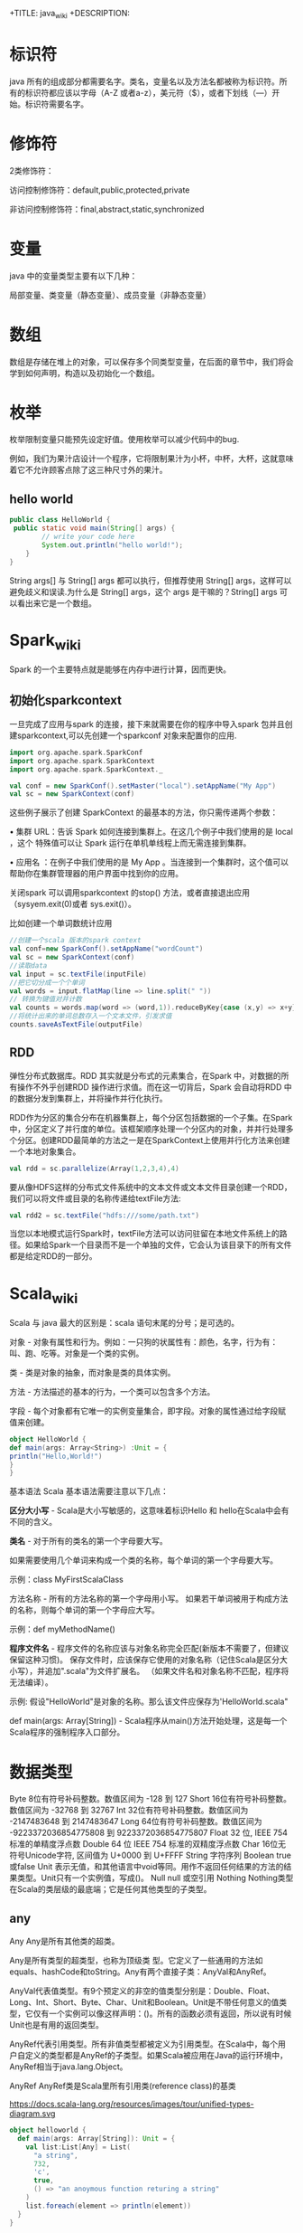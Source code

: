 # -*- org-confirm-babel-evaluate: nil; -*-
#+PROPERTY: header-args :eval never-export
+TITLE: java_wiki
+DESCRIPTION:
#+KEYWORDS:
#+STARTUP:  content

* 标识符
java 所有的组成部分都需要名字。类名，变量名以及方法名都被称为标识符。所有的标识符都应该以字母（A-Z 或者a-z），美元符（$），或者下划线（—）开始。标识符需要名字。

* 修饰符

2类修饰符：

访问控制修饰符：default,public,protected,private

非访问控制修饰符：final,abstract,static,synchronized

* 变量
java 中的变量类型主要有以下几种：

局部变量、类变量（静态变量）、成员变量（非静态变量）

* 数组

数组是存储在堆上的对象，可以保存多个同类型变量，在后面的章节中，我们将会学到如何声明，构造以及初始化一个数组。

* 枚举

枚举限制变量只能预先设定好值。使用枚举可以减少代码中的bug.

例如，我们为果汁店设计一个程序，它将限制果汁为小杯，中杯，大杯，这就意味着它不允许顾客点除了这三种尺寸外的果汁。






** hello world

#+begin_src java
public class HelloWorld {
 public static void main(String[] args) {
        // write your code here
        System.out.println("hello world!");
    }
}
   #+end_src
String args[] 与 String[] args 都可以执行，但推荐使用 String[] args，这样可以避免歧义和误读.为什么是 String[] args，这个 args 是干嘛的？String[] args 可以看出来它是一个数组。

* Spark_wiki
Spark 的一个主要特点就是能够在内存中进行计算，因而更快。

** 初始化sparkcontext
一旦完成了应用与spark 的连接，接下来就需要在你的程序中导入spark 包并且创建sparkcontext,可以先创建一个sparkconf 对象来配置你的应用.

#+begin_src scala
import org.apache.spark.SparkConf
import org.apache.spark.SparkContext
import org.apache.spark.SparkContext._

val conf = new SparkConf().setMaster("local").setAppName("My App")
val sc = new SparkContext(conf)
#+end_src

这些例子展示了创建 SparkContext 的最基本的方法，你只需传递两个参数：

• 集群 URL：告诉 Spark 如何连接到集群上。在这几个例子中我们使用的是 local ，这个 特殊值可以让 Spark 运行在单机单线程上而无需连接到集群。

• 应用名 ：在例子中我们使用的是 My App 。当连接到一个集群时，这个值可以帮助你在集群管理器的用户界面中找到你的应用。

关闭spark 可以调用sparkcontext 的stop() 方法，或者直接退出应用（sysyem.exit(0)或者 sys.exit()）。

比如创建一个单词数统计应用

#+begin_src scala
//创建一个scala 版本的spark context
val conf=new SparkConf().setAppName("wordCount")
val sc = new SparkContext(conf)
//读取data
val input = sc.textFile(inputFile)
//把它切分成一个个单词
val words = input.flatMap(line => line.split(" "))
// 转换为键值对并计数
val counts = words.map(word => (word,1)).reduceByKey{case (x,y) => x+y}
//将统计出来的单词总数存入一个文本文件，引发求值
counts.saveAsTextFile(outputFile)
#+end_src

** RDD
弹性分布式数据库。RDD 其实就是分布式的元素集合，在Spark 中，对数据的所有操作不外乎创建RDD\转换已有RDD以及调用RDD 操作进行求值。而在这一切背后，Spark 会自动将RDD 中的数据分发到集群上，并将操作并行化执行。

RDD作为分区的集合分布在机器集群上，每个分区包括数据的一个子集。在Spark中，分区定义了并行度的单位。该框架顺序处理一个分区内的对象，并并行处理多个分区。创建RDD最简单的方法之一是在SparkContext上使用并行化方法来创建一个本地对象集合。

#+begin_src scala
val rdd = sc.parallelize(Array(1,2,3,4),4)
#+end_src

要从像HDFS这样的分布式文件系统中的文本文件或文本文件目录创建一个RDD，我们可以将文件或目录的名称传递给textFile方法:

#+begin_src scala
val rdd2 = sc.textFile("hdfs:///some/path.txt")
#+end_src

当您以本地模式运行Spark时，textFile方法可以访问驻留在本地文件系统上的路径。如果给Spark一个目录而不是一个单独的文件，它会认为该目录下的所有文件都是给定RDD的一部分。

* Scala_wiki
Scala 与 java 最大的区别是：scala 语句末尾的分号；是可选的。

对象 - 对象有属性和行为。例如：一只狗的状属性有：颜色，名字，行为有：叫、跑、吃等。对象是一个类的实例。

类 - 类是对象的抽象，而对象是类的具体实例。

方法 - 方法描述的基本的行为，一个类可以包含多个方法。

字段 - 每个对象都有它唯一的实例变量集合，即字段。对象的属性通过给字段赋值来创建。

#+begin_src scala
object HelloWorld {
def main(args: Array<String>) :Unit = {
println("Hello,World!")
}
}
#+end_src

基本语法
Scala 基本语法需要注意以下几点：

*区分大小写* -  Scala是大小写敏感的，这意味着标识Hello 和 hello在Scala中会有不同的含义。

*类名* - 对于所有的类名的第一个字母要大写。

如果需要使用几个单词来构成一个类的名称，每个单词的第一个字母要大写。

示例：class MyFirstScalaClass

方法名称 - 所有的方法名称的第一个字母用小写。
如果若干单词被用于构成方法的名称，则每个单词的第一个字母应大写。

示例：def myMethodName()

*程序文件名* - 程序文件的名称应该与对象名称完全匹配(新版本不需要了，但建议保留这种习惯)。
保存文件时，应该保存它使用的对象名称（记住Scala是区分大小写），并追加".scala"为文件扩展名。 （如果文件名和对象名称不匹配，程序将无法编译）。

示例: 假设"HelloWorld"是对象的名称。那么该文件应保存为'HelloWorld.scala"

def main(args: Array[String]) - Scala程序从main()方法开始处理，这是每一个Scala程序的强制程序入口部分。

* 数据类型
Byte	8位有符号补码整数。数值区间为 -128 到 127
Short	16位有符号补码整数。数值区间为 -32768 到 32767
Int	32位有符号补码整数。数值区间为 -2147483648 到 2147483647
Long	64位有符号补码整数。数值区间为 -9223372036854775808 到 9223372036854775807
Float	32 位, IEEE 754 标准的单精度浮点数
Double	64 位 IEEE 754 标准的双精度浮点数
Char	16位无符号Unicode字符, 区间值为 U+0000 到 U+FFFF
String	字符序列
Boolean	true或false
Unit	表示无值，和其他语言中void等同。用作不返回任何结果的方法的结果类型。Unit只有一个实例值，写成()。
Null	null 或空引用
Nothing	Nothing类型在Scala的类层级的最底端；它是任何其他类型的子类型。

** any
Any	Any是所有其他类的超类。

Any是所有类型的超类型，也称为顶级类 型。它定义了一些通用的方法如equals、hashCode和toString。Any有两个直接子类：AnyVal和AnyRef。

AnyVal代表值类型。有9个预定义的非空的值类型分别是：Double、Float、Long、Int、Short、Byte、Char、Unit和Boolean。Unit是不带任何意义的值类型，它仅有一个实例可以像这样声明：()。所有的函数必须有返回，所以说有时候Unit也是有用的返回类型。

AnyRef代表引用类型。所有非值类型都被定义为引用类型。在Scala中，每个用户自定义的类型都是AnyRef的子类型。如果Scala被应用在Java的运行环境中，AnyRef相当于java.lang.Object。

AnyRef	AnyRef类是Scala里所有引用类(reference class)的基类

https://docs.scala-lang.org/resources/images/tour/unified-types-diagram.svg

#+begin_src scala
object helloworld {
  def main(args: Array[String]): Unit = {
    val list:List[Any] = List(
      "a string",
      732,
      'c',
      true,
      () => "an anoymous function returing a string"
    )
    list.foreach(element => println(element))
  }
}
#+end_src

这里定义了一个类型List<Any>的变量list。这个列表里由多种类型进行初始化，但是它们都是scala.Any的实例，所以可以把它们加入到列表中。

#+begin_src scala
object helloworld {
  def main(args: Array[String]): Unit = {
    val alice = new Person("Alice",25)
    val bob = new Person("Bob",32)
    val charlie = new Person("Charlie",32)
 for (person <- List(alice, bob, charlie)){
   person match {
     case Person("Alice", 25) => println("Hi Alice")
     case Person("Bob",32) => println("Hi Bob!")
     case Person(name, age) =>
       println("Age: " + age + "year,name:" + name + "?")
   }
 }
  }
  case class Person(name: String, age: Int)
}
#+end_src

** list

#+begin_src scala
val list = List("apple","banana",1,2)
val list2 = "apple" :: "banana" :: 1 :: 2 :: Nil
#+end_src

*** count
计算长度为1 的string 元素的个数。
#+begin_src scala
onetwothree.count(s => s.length == 1)
#+end_src

*** drop
返回去掉前2个元素的列表
#+begin_src scala
onetwothree.drop(2)
#+end_src

*** dropRight
返回去掉后2个元素的列表
#+begin_src scala
onetwothree.dropRight(2)
#+end_src

*** exist
判断是否有值为“1”。
#+begin_src scala
onetwothree.exists(s => s == "1")
#+end_src

*** filter
返回长度为1 的组成新的列表
#+begin_src scala
onetwothree.filter(s => s.length == 1)
#+end_src

*** forall
判断是否列表里所有元素都以“1” 结尾。
#+begin_src scala
onetwothree.forall(s => s.endsWith("1"))
#+end_src

*** foreach
对列表每个字符串都执行print 语句。
#+begin_src scala
onetwothree.foreach(s => print(s))
#+end_src

*** head
返回列表第一个元素
#+begin_src scala
onetwothree.head
#+end_src

*** init
返回列表除最后一个元素外的其他元素列表
#+begin_src scala
onetwothree.init
#+end_src

*** isEmpty
判断列表是否为空
#+begin_src scala
onetwothree.isEmpty
#+end_src

*** last
返回列表列表最后一个元素
#+begin_src scala
onetwothree.last
#+end_src

*** length
返回列表的元素数量
#+begin_src scala
onetwothree.length
#+end_src

*** map
每个string 元素都加一个“y”

#+begin_src scala
onetwothree.map(s=>s+"y")
#+end_src

*** mkString
列表元素组成的字符串。
#+begin_src scala
onetwothree.mkString(", ")
#+end_src

*** toString
其他数据格式转变成 string.

#+begin_src scala
def getSquareString(input: Double): String = {
  val square = input * input
  square.toString
}
println(getSquareString(2.5)) // 6.25
#+end_src

*** remove

#+begin_src scala

#+end_src

*** reverse

#+begin_src scala
onetwothree.reverse
#+end_src

*** sort

*** tail
返回列表中除第一个元素之外的列表。
#+begin_src scala
onetwothree.tail
#+end_src

** tuple
#+begin_src scala
val pair = (99, "asd")
pair._1
pair._2

var jetset = Set("boe", "add")
jetset += "lear"
#+end_src

*** contains
#+begin_src scala
var jetset = Set("boe", "add")
jetset += "lear"
jetset.contains("add")
#+end_src

和python 类似，set 也是不可更改的对象，如果需要更改，那么需要加入引用

#+begin_src scala
import scala.collection.mutable.Set
val movieSet = Set("Hitch","Poltergeist")
movieSet += "Shrek"
#+end_src

** 代码块
blocks

Scala可以通过将表达式用{ }括起来，从而组合表达式。我们称其为代码块。注意，代码块中 最后一个表达式的结果 才是整个块的结果：

#+begin_src scala
println({
  val x = 1 + 1
  x + 1
}) // 3
#+end_src

* val,var
使用var 可以重新定义保存变量，而val 不可以。
scala 可以自动根据变量的值来自动推断变量的类型。

* lazy
惰性赋值。这样做的好处就是节约内存。

#+begin_src scala
lazy val/var 变量名 = 表达式
#+end_src

* match
match 对应 Java 里的 switch，但是写在选择器表达式之后。即： 选择器 match {备选项}。 match 表达式通过以代码编写的先后次序尝试每个模式来完成计算，只要发现有一个匹配的case，剩下的case不会继续匹配。

#+begin_src scala
object helloworld {
  def main(args: Array[String]): Unit = {
   println(matchTest(3))
  }
  def matchTest(x: Int):String = x match {
    case 1 => "one"
    case 2 => "two"
    case _ => "many"
  }
}
#+end_src

* 转义符

转义字符	Unicode	描述
\b	\u0008	退格(BS) ，将当前位置移到前一列
\t	\u0009	水平制表(HT) （跳到下一个TAB位置）
\n	\u000a	换行(LF) ，将当前位置移到下一行开头
\f	\u000c	换页(FF)，将当前位置移到下页开头
\r	\u000d	回车(CR) ，将当前位置移到本行开头
\"	\u0022	代表一个双引号(")字符
\'	\u0027	代表一个单引号（'）字符
\\	\u005c	代表一个反斜线字符 '\'

* 访问修饰符
Scala 访问修饰符基本和Java的一样，分别有：private，protected，public。 如果没有指定访问修饰符，默认情况下，Scala 对象的访问级别都是 public。
Scala 中的 private 限定符，比 Java 更严格，在嵌套类情况下，外层类甚至不能访问被嵌套类的私有成员。

* 运算符

#+begin_src scala
object HelloWorld {
  def main(args: Array[String]) {
    var a = 10;
    var b = 20;
    var c = 25;
    var d = 25;
    println("a + b = " + (a + b) );
    println("a - b = " + (a - b) );
    println("a * b = " + (a * b) );
    println("b / a = " + (b / a) );
    println("b % a = " + (b % a) );
    println("c % a = " + (c % a) );

  }
}
#+end_src

* 字符串
** 插值表达式
可以有效避免大量字符串的拼接。
#+begin_src scala
val/var 变量名 = s"${变量／表达式}字符串"
#+end_src

特点就是在定义字符串之前添加s,在字符串中，可以使用${} 来引用变量或者编写表达式.

#+begin_src scala
val name = "lu"
val age = 30
val sex = "male"
val info = s"name = ${name}, age = ${age}, sex = ${sex}"
#val info: String = name = lu, age = 30, sex = male
#+end_src

用三个引号去定义一个字符串。
#+begin_src scala
val sql = """
select * from table
"""
#+end_src

* 关系运算符

#+begin_src scala
object HelloWorld {
  def main(args: Array[String]) {
    val a = true
    val b = false

    println("a && b = " + (a && b))
    println("a || b = " + (a || b))
    println("!(a && b) = " + !(a && b))

  }
}
#+end_src


* 提取数据

** first
rdd有很多方法允许我们将数据从集群读取到客户端机器上的Scala REPL中。也许其中最简单的是first，它将RDD的第一个元素返回给客户端:

#+begin_src scala
val test = spark.sparkContext
   .textFile("resources/simple_zipcodes.txt")
println(test.first)
#+end_src

** take
我们可以在first和collect之间取得平衡，该方法允许我们将给定数量的记录读入客户机上的数组中。让我们使用take从链接数据集中获取前10行:

#+begin_src scala
val test = spark.sparkContext
   .textFile("resources/simple_zipcodes.txt")
println(test.take(10))
println(test.take(10).length)
#+end_src

** collect
把数据拉倒本地。

#+begin_src scala
val test = spark.sparkContext
   .textFile("resources/simple_zipcodes.txt")
println(test.take(10))
val head = test.take(10)
println(test.take(10).length)
head.foreach(println) #可以将结果打印出来
#+end_src

** saveAsTextFile

#+begin_src scala
rdd.saveAsTextFile("hdfs://usr/ds/mynumbers")
#+end_src

等价的hadoop 命令行命令是

#+begin_src
hadoop fs -ls /user/ds/mynumbers
#+end_src


* if

#+begin_src scala
object HelloWorld {
  def main(args: Array[String]) {
    val x = 10
    if (x < 20) println("x < 20")
  }
}
#+end_src

#+begin_src scala
object HelloWorld {
  def main(args: Array[String]) {
    val x = 30

    if (x < 20) {
      println("x 小于 20")
    }else{
      println("x 大于 20")
    }
  }
}
#+end_src

#+begin_src scala
object helloworld {
  def main(args: Array[String]): Unit = {
    var x = 30;
    if (x == 10) {
      println("X 的值为10");
    } else if (x == 20) {
      println("X 的值为20");
    } else if (x == 30) {
      println("X 的值为30");
    } else {
      println("无法判断 X 的值");
    }
  }
}
#+end_src

* for

#+begin_src scala
for (i <- 1 to 4)
   println("iteration" + i)
#+end_src

如果不想包括被枚举的range 的上边界，还可以用until 替代 to.
#+begin_src scala
for (i <- 1 until 4)
    println("iteration" + i)
#+end_src

** filter
for 中可以添加过滤器（filter），即if 子句。

#+begin_src scala
def main(args: Array[String]): Unit = {
  for (i <- 1 to 4 if i % 2 == 0)
    println("iteration" + i)
}
#+end_src

过滤器还可以超过一个，if 语句必须用分号分隔。

#+begin_src scala
for(
file <- filesHere
if file.isFile;
if file.getName.endsWith(".scala")
) println(file)
#+end_src

** 多层嵌套
可以加入多个<- 子句，可以得到嵌套的“循环”。

#+begin_src scala
for(
file <- filesHere
if file.isFile;
line <- fileLines(file)
if file.getName.endsWith(".scala")
) println(file)
#+end_src

* 方法
方法的表现和行为和函数非常类似，但是它们之间有一些关键的差别。

方法定义由一个 def 关键字开始，紧接着是可选的参数列表，一个冒号 : 和方法的返回类型，一个等于号 = ，最后是方法的主体。

#+begin_src scala
def functionName ([参数列表]) : [return type] = {
   function body
   return [expr]
}

def add(a:Int, b:Int) : Int = a+b
println(add(1,2))
#+end_src

方法可以接受多个参数列表。

#+begin_src scala
def addThenMultiply(x:Int, y:Int)(multiplier:Int):Int = (x+y) *multiplier
println(addThenMultiply(1,2)(3))
#+end_src

上面的代码也可以这么写

#+begin_src scala
def addThenMultiply(x:Int, y:Int,multiplier:Int):Int = (x+y) *multiplier
println(addThenMultiply(1,2,3))
#+end_src

或者没有参数列表。

#+begin_src scala
def name:String = System.getProperty("user.name")
println("Hello," + name+"!");
#+end_src

scala 有方法与函数，二者在语义上的区别很小。Scala 方法是类的一部分，而函数是一个对象可以赋值给一个变量。换句话来说在类中定义的函数既是方法。

scala 中使用val 语句可以定义函数，def 语句定义方法。方法也可以有多行的表达式。
#+begin_src sql
object helloworld{
def main(args: Array[String]): Unit = {
println("Returned Value:" + addInt(5,7));
}
def addInt(a:Int, b:Int) : Int = {
var sum:Int = 0
sum = a+b
return sum
}
}
#+end_src

函数可作为一个参数传入到方法中，而方法不行。

- 定义一个方法
#+begin_src SQL
def m2(f:(Int, Int) => Int) = f(2, 6)
#+end_src

- 定义一个函数

#+begin_src sql
val f2 = (x:Int, y:Int) => x - y
#+end_src

- 将函数作为参数传入到方法中

#+begin_src sql
m2(f2)
#+end_src

#+begin_src sql
//定义一个方法
def m1(f:(Int, Int) => Int) : Int = {
f(2,6)
}
//定义一个函数f1,参数是两个Int类型，返回值是一个Int类型
val f1 = (x:Int,y:Int) => x + y
//再定义一个函数f2
val f2 = (m:Int, n:Int) => m * n

//main方法
def main(args: Array[String]): Unit = {
//调用m1方法，并传入f1函数
val r1 = m1(f1)

println(r1);

//调用m1方法，并传入f2函数
var r2 = m1(f2)
println(r2)
}
#+end_src

在scala 中无法直接操作方法，如果要操作方法，必须先将其转换成函数。有两种方法可以将方法转换成函数。

#+begin_src scala
val f1 = m _
#+end_src

一个方法可以采用多个参数列表：

#+begin_src scala
def addThenMultiply(x: Int, y: Int)(multiplier: Int): Int = (x + y) * multiplier
println(addThenMultiply(1, 2)(3)) // 9
// 这个方法实现了两个参数相加后，再与第三个参数相乘。
#+end_src

** 匿名函数
可以用Scala定义匿名函数（没有名称的函数），比如下面这个例子的函数将返回一个给定的整数+1后的结果。
#+begin_src scala
val addone = (x: Int) => x + 1
println(addone(1))
#+end_src

一个函数可以有多个参数，也可以没有参数
#+begin_src scala
val addone = (x:Int,y:Int) => x + y
println(addone(1,2))
#+end_src

#+begin_src scala
val addone = () => 42
println(addone())
#+end_src

** 捕获异常
捕获异常的语法，选择catch 子句这种语法的原因是为了与scala 很重要的部分模式匹配保持一致。

* 变量定义
scala 有2种变量，val 和 var,val 类似于java 里的final 变量，一旦初始化了，val 就不能再被赋值。相反，var 如同java 里面的非final 变量，可以在它的生命周期被多次赋值。

* 函数定义
函数是带有参数的表达式。可以定义一个匿名函数，返回一个给定整数加一的结果。

#+begin_src scala
(x:Int)=>x+1
#+end_src

=> 的左边是参数列表，右边是一个包含参数的表达式。你也可以给函数命名。

#+begin_src scala
val addone = (x:Int)=> x+1
println(addone(1))
#+end_src

函数可带有多个参数

#+begin_src scala
val add = (x:Int,y:Int) => x+y
println(add(1,2))
#+end_src

或者不带参数

#+begin_src scala
val gettheanswer = () => 43
println(gettheanswer())
#+end_src

#+begin_src scala
def max2(x:Int, y:Int) = if (x>y) x else y
    println(max2(3,5))

def greet() = println("Hello, world!")
    Println(greet)
#+end_src

* Array
使用类型参数化实例可以通过把一个或更多类型指定到基础类型后的括号里来实现。下面例子中，greetStrings 的类型是 Array[String] (字符串数组)，并且由于创建数组的值参数为3，因此其初始长度为3.

#+begin_src scala
object helloworld {
  def main(args: Array[String]): Unit = {
val greetingStrings = new Array[String](3)

greetingStrings(0) = "Hello"
greetingStrings(1) = ","
greetingStrings(2) = "world!\n"

for (i <- 0 to 2)
  print(greetingStrings(i))
  }
}
#+end_src

在上面 for 表达式的第一行代码说明了scala 的另一个基本规则：方法若只有一个参数，调用的时候就可以省略点及括号。本例中的to 实际上是仅带一个 Int 参数的方法。代码0 to 2 被转换成方法调用 （0）.to(2).

用括号传递给变量一个或多个值参数时，scala 会把它转换成对apply 方法的调用。于是 greetingStrings(i) 转换成 greetingStrings.apply(i).

#+begin_src scala
val rec = Array("ba:bas(1)", "ba2:bsd")
#+end_src

* 创建列表（List）

列表类中定义了 ：：： 方法实现叠加功能。
#+begin_src scala
 val oneTwo = List(1, 2)
 val threeFour = List(3, 4)
 val oneTwoThreeFour = oneTwo ::: threeFour
 println("" + oneTwo + " and " + threeFour + " were not mutated.")
 println("Thus, " + oneTwoThreeFour + " is a new List.")
#+end_src

列表类最常用的操作符或许是“：：”，发音为“cons”，它可以把新元素组合到现有列表的最前端，然后返回作为执行结果的新列表。

#+begin_src scala
val twoThree = List(2,3)
val oneTwoThree = 1 :: twoThree
println(oneTwoThree)
#+end_src

值得注意的是，scala 的list 类中，没有提供append 操作，而是使用 ：： 做前缀。

#+begin_src scala
    val list1 = "will" :: List("fill")
    println(list1)
#+end_src

不知道为啥下面程序会报错！

#+begin_src scala
val list1 = "will" :: "fill"
println(list1)
#+end_src

** exist

判断字符是否存在“fill” 字符。

#+begin_src scala
val list1 = "will" :: List("fill")
val a = list1.exists(s => s == "fill")
println(a)
#+end_src

* tuple
在scala 里，和列表一样，元组也是不可变的，在python 里，array 是可变的。与列表不同，元组可以包含不同类型的元素。例如，列表只能写成 List[Int] 或 List[String], 但元组可以同时拥有 Int 和 String.

#+begin_src scala
val pair = (99, "Luftballons")
println(pair._1) #返回第一个元素
println(pair._2) #返回第二个元素

val ingredient = ("sugar", 25):Tuple2[String, Int]
println(ingredient._1)
println(ingredient._2)
#+end_src

scala 元组也支持解构。

#+begin_src scala
val ingredient = ("sugar", 25):Tuple2[String, Int]
println(ingredient._1)
println(ingredient._2)
val (name, quantity) = ingredient
println(name)
println(quantity)
#+end_src

元组结构也可用于模式匹配。

#+begin_src scala
val planetDistanceFromSun = List(("Mercury", 57.9), ("Venus", 108.2), ("Earth", 149.6 ), ("Mars", 227.9), ("Jupiter", 778.3))

    planetDistanceFromSun.foreach{ tuple => {

      tuple match {

        case ("Mercury", distance) => println(s"Mercury is $distance millions km far from Sun")

        case p if(p._1 == "Venus") => println(s"Venus is ${p._2} millions km far from Sun")

        case p if(p._1 == "Earth") => println(s"Blue planet is ${p._2} millions km far from Sun")

        case _ => println("Too far....")
      }
    }
    }
#+end_src

或者，在‘for’ 表达式中

#+begin_src scala
 val numpairs = List((2,5),(3,-7),(20,56))
    for ((a,b) <- numpairs){
     println(a*b)
    }


import scala.util.matching.Regex
import scala.collection.mutable.Map
object helloworld {
  def main(args: Array[String]): Unit = {
    val treasureMap = Map(
      1 -> "I",2 -> "II"
    )
    println(treasureMap(1))
  }
}
#+end_src

* set

#+begin_src scala
val fruits = Set("orange","peach","apple","banana")
var jetSet = Set("Boeing", "Airbus")
jetSet += "Lear"
println(jetSet)
println(jetSet.contains("Cessna")) #False
#+end_src

* Map
map 作为高阶函数是指使用其他函数作为参数，或者返回一个函数作为结果的函数。在scala 中函数是一等公民，所以允许定义高阶函数。我们约定，使用函数值作为参数，或者返回值为函数值的“函数” 和 "方法",均称为“高阶函数”。

这个其实和python 中的map 函数是一致的。

#+begin_src scala
val salaries = Seq(2000,700,4900)
val doublesalary = (x:Int) => x*2
val newsalary = salaries.map(doublesalary)
println(newsalary)
#+end_src

上面的code 等价于

#+begin_src scala
val salaries = Seq(2000,700,4900)
val doublesalary = (x:Int) => x*2
val newsalary = salaries.map(x => x * 2)
println(newsalary)
#+end_src
既然Scala编译器已经知道了参数的类型（一个单独的Int），你可以只给出函数的右半部分，不过需要使用_代替参数名（在上一个例子中是x）

所以，更一般的写法是

#+begin_src scala
val salaries = Seq(2000,700,4900)
val doublesalary = (x:Int) => x*2
val newsalary = salaries.map(_ * 2)
println(newsalary)
#+end_src

#+begin_src scala
val treasureMap = Map[Int, String]()
treasureMap += (1 -> "Go to island")
println(treasureMap(1))
#+end_src

代码中首先引用了可变的Map, 然后定义了treasuremap, 并初始化为以整数为键和以字符串为值的可变Map, 因为没有向工厂方法传递任何值，所以Map 为空，之后用->和+= 向Map 里添加键值对。

还有一种方式就是

#+begin_src scala
val romanNumeral = Map(
    1 -> "I", 2 -> "II"
  )
println(romanNumeral(1))
#+end_src

* 嵌套方法
在Scala中可以嵌套定义方法。例如以下对象提供了一个factorial方法来计算给定数值的阶乘：

#+begin_src scala
def main(args: Array[String]): Unit = {
def factorial(x:Int):Int = {
  def fact(x:Int, accumulator:Int):Int = {
    if(x<=1) accumulator
    else fact(x-1,x*accumulator)
  }
  fact(x,1)
}
    println("factorial of 2:" + factorial(2))
    println("factorial of 3:" + factorial(3))
  }
#+end_src

* new
scala 里使用new 实例化对象，在实例化过程中，可以用值和类型使对象参数化。

#+begin_src scala
val big = new java.math.BigInteger("12345")
val greetStrings = new Array[String](3)
greetStrings(0) = "hello"
greetStrings(1) = ","
greetStrings(2) = "world!\n"
for (i <- 0 to 2)
  print(greetStrings(i))
#+end_src

* :::

列表类定义了“：：：” 方法实现叠加功能。

#+begin_src scala
object helloworld{
  def main(args: Array[String]): Unit = {
    val onetwo = List(1,2)
    val threefour = List(3,4)
    val ottf = onetwo:::threefour
    println(ottf)
  }
}
#+end_src

因为 Nil 是空列表的简写，所以可以使用cons 操作符把所有元素都串起来，并以nil 作结尾来定义新列表。

#+begin_src scala
val onetwothree = 1::2::3::Nil
#+end_src

* 分号
scala 程序里，语句末尾的分号通常是可选的。如果一行包含多条语句时，分号则是必须的。

#+begin_src scala
val s = "hello"; println(s)
#+end_src

* 常用的函数
** show
数据概要展示，相当于head。
#+begin_src scala
val textFile = spark.read.textFile("README.md")
textFile.show()
#+end_src

** filter

#+begin_src scala
val x = List.range(1,10)
val evens = x.filter(_ % 2 == 0)

val list2 = "apple" :: "banana" :: 1 :: 2 :: Nil
val strings = list2.filter{
      case s:String => true
      case _ => false
}
#+end_src

#+begin_src scala
val list = List(4,2,6,8,1,2)
val list2 = "apple" :: "banana" :: 1 :: 2 :: Nil
val list_filter = list.filter(x => x % 2 == 0)
#+end_src

可以多次filter.

#+begin_src scala
val list_str=List("Nice","To","Meet","You")
val x=list_str.filter(x => x.startsWith("N"))//List(Nice)
var y=list_str.filter(x => x.contains("o"))//List(To, You)
var z=list_str.filter(x => x.length()>3)//List(Nice, Meet)
var z=list_str.filter(x => x.length()>3).filter(x=> x.contains("N")) //List(Nice)filter可以用于多次过滤
#+end_src

** filterNot

#+begin_src scala
val x = List.range(1,10)
val evens = x.filterNot(_ % 2 == 0)
#+end_src

** takeWhile

#+begin_src scala
val s1 = List(1,2,3,4,10,20,30,40,5,6,7,8,50,60,70,80)
val r1 = s1.takeWhile( _ < 10)
#+end_src

fiter取所有的满足条件的元素； takeWhile取出从第一个开始满足条件的元素，直到遇到不满足条件的元素。

** Map

#+begin_src scala

#+end_src

** count

#+begin_src scala
val textFile = spark.read.textFile("README.md")
textFile.count()
textFile.first()
#+end_src
** seq

#+begin_src scala
val df = Seq((2, 3), (3, 4), (4, 5), (5, 6), (3, 7), (1, 7)).toDF("col1","col2")
df.show()
#+end_src
** toDF

#+begin_src scala
val df = Seq((2, 3), (3, 4), (4, 5), (5, 6), (3, 7), (1, 7)).toDF("col1","col2")
df.show()
#+end_src
** range
#+begin_src scala
val x = List.range(1,10)
#+end_src
** startsWith
和dplyr 类似
#+begin_src scala
val fruits = Set("orange","peach","apple","banana")
val x = fruits.filter(_.startsWith("a"))
#+end_src
** length

#+begin_src scala
val fruits = Set("orange","peach","apple","banana")
val x = fruits.filter(_.length>5)
#+end_src

** filter

#+begin_src scala
object helloworld {
  def main(args: Array[String]): Unit = {
    val fruits = Set("orange", "peach", "apple")
    val x = fruits.filter(_.length>5)
    println(x)
  }
}
#+end_src

* 类
类是对象的蓝图，一旦定义了类，就可以用关键字 new 根据类的蓝图创建对象，比方说，有如下的类定义：

#+begin_src scala
class ChecksumAccumulator{
  //此处为类定义
}
#+end_src

例子：
#+begin_src scala
class Greeter(prefix:String, suffix:String){
      def greet(name:String):Unit =
        println(prefix + name + suffix)
    }
val greeter = new Greeter("Hello","!")
greeter.greet("Scala developer")
#+end_src
greet方法的返回类型是Unit，表明没有什么有意义的需要返回。它有点像Java和C语言中的void。（不同点在于每个Scala表达式都必须有值，事实上有个Unit类型的单例值，写作()，它不携带任何信息）

你可以使用 new 关键字创建一个类的实例。

#+begin_src scala
val greeter = new Greeter("Hello","!")
greeter.greet("Scala developer")
#+end_src

接下来就能创建ChecksumAccumulator 对象：

new ChecksumAccumulator

类定义里，可以放置字段和方法，这些被笼统地称为 *成员* 。

#+begin_src scala
class ChecksumAccumulator{
  val sum = 0
}
val acc = new ChecksumAccumulator
val csa = new ChecksumAccumulator
println(acc.sum)
#+end_src

Scala 程序里，语句末尾的分号通常是可选的。愿意可以加，若一行里仅有一个语句也可以不加。不过，如果一行包含多条语句时，分号则是必须的。

** private
尽管acc 是val, 但是仍可以修改acc 指向的对象，val 类型对象对acc 的限制仅在于不可以把它们再次赋值为其他对象。

保持对象健壮性的重要方法之一就是保证对象的状态，第一步就是通过把字段变为私有的（private）以阻止外界直接对它的访问。

#+begin_src scala
object helloworld{
  def main(args: Array[String]): Unit = {
    class checksumaccumulator{
    private var sum = 0
    }
    val acc = new checksumaccumulator
    acc.sum = 5 //编译不过，因为sum 是私有的
    println(acc.sum)
  }
}
#+end_src

** case 类
Scala具有一种特殊的类，称为“case类”。默认情况下，case类的实例是不可变的，并且它们通过值进行比较（不同于类，其实例通过引用进行比较）。

#+begin_src scala
case class Point(x: Int, y: Int)
val point = Point(1, 2)
val anotherPoint = Point(1, 2)
val yetAnotherPoint = Point(2, 2)
#+end_src

注意到可以不用new 关键字来实例化样例类,并且它们的值可以进行比较。
#+begin_src scala
object helloworld {
  def main(args: Array[String]): Unit = {
    case class Point(x: Int, y: Int)
    val point = Point(1, 2)
    val anotherPoint = Point(1, 2)
    val yetAnotherPoint = Point(2, 2)
    if (point == anotherPoint) {
      println(point + " and " + anotherPoint + " are the same.")
    } else {
      println(point + " and " + anotherPoint + " are different.")
    } // Point(1,2) and Point(1,2) are the same.

    if (point == yetAnotherPoint) {
      println(point + " and " + yetAnotherPoint + " are the same.")
    } else {
      println(point + " and " + yetAnotherPoint + " are different.")
    } // Point(1,2) and Point(2,2) are different.
  }
}
#+end_src

** traits
scala trait(特征) 相当于 java 的接口，实际上它比接口还功能强大。

与接口不同的是，它还可以定义属性和方法的实现。

一般情况下scala 的类只能继承单一父类，但是如果是 trait 的话就可以继承多个，从结果来看就是实现了多重继承。

特性是包含某些字段和方法的抽象数据类型。在scala 继承中，一个类只能扩展另一个类，但是可以扩展多个特征。可以使用trait 定义特征：

#+begin_src scala
trait Greeter {
  def greet(name: String): Unit
}
#+end_src

** 闭包
闭包是一个函数，返回值依赖于声明在函数外部的一个或多个变量。
闭包通常来讲可以简单的认为是可以访问一个函数里面局部变量的另外一个函数。

#+begin_src scala
object helloworld {
  def main(args: Array[String]): Unit = {
//    val pattern = new Regex("(S|s)cala")
//    val str = "Scala is Scalable and cool"
//   println((pattern findFirstIn str).mkString(","))
  println("muliplier(2) value = " + multiplier(2));
  }
//  def addInt(a:Int,b:Int):Int={
//    var sum = 0
//    sum = a + b
//    return sum
//  }
  val factor = 3
  val multiplier = (i:Int) => i * factor
}
#+end_src

** 主方法
主方法是一个程序的入口点。JVM要求一个名为main的主方法，接受一个字符串数组的参数。
通过使用对象，你可以如下所示来定义一个主方法。

#+begin_src scala
object Main {
  def main(args: Array[String]): Unit =
    println("Hello, Scala developer!")
}
#+end_src

* 对象
对象是他们自己定义的单实例，可以把它看作它自己的类的单例。

可以使用object 关键字定义对象。

#+begin_src scala
object IdFactory {
  private var counter = 0
  def create(): Int = {
    counter += 1
    counter
  }
}
#+end_src

* singleton 对象
scala 比 java 更为面向对象的特点之一是scala 不能定义静态成员，而是代之以定义单例对象（singleton object）。除了用object 关键字替换了 class 关键字以外，单例对象的定义看上去与类定义一致。

* Scala 程序
想要编写能够独立运行的scala 程序，就必须创建有main 方法（仅带一个参数 Array[String], 且结果类型为Unit）的单例对象。任何拥有合适签名的 main 方法的单例对象都可以用来作为程序的入口点。

* spark
** 配置intelliJ idea
scala 的版本要适配spark 版本。

#+begin_src scala
val textFile = spark.read.textFile("README.md")
#+end_src

** read data

#+begin_src scala
val df = spark.read.json("resources/simple_zipcodes.json")
df.show()
#+end_src

#+begin_src scala
 val test = spark.sparkContext
      .textFile("resources/simple_zipcodes.txt")
      .map(_.split(":"))
      .toDF()
#+end_src

#+begin_src scala
val df = spark.read
       .option("header", "true")
       .option("delimiter", ",")
       .option("inferSchema", "false")
       .load("src\\main\\resources\\people.csv")
#+end_src

** show
展现数据。
#+begin_src scala
val df = spark.read.json("resources/simple_zipcodes.json")
df.show()
df.select("City").show()
#+end_src
** printSchema
展现数据类型。
#+begin_src scala
val df = spark.read.json("resources/simple_zipcodes.json")
df.show()
df.printSchema()
#+end_src

** select
选择数据列，这点和 R 一样。

#+begin_src scala
val df = spark.read.json("resources/simple_zipcodes.json")
df.select("City").show()
#+end_src

那么，如何选择多列？
#+begin_src scala
val df = spark.read.json("resources/simple_zipcodes.json")
df.select("City","Zipcode"+1).show()
#+end_src

还能实现mutate 功能！

** filter

#+begin_src scala

#+end_src

** groupby

#+begin_src scala
val df = spark.read.json("resources/simple_zipcodes.json")
df.groupBy("State").count().show()
#+end_src

** sql queries
The sql function on a SparkSession enables applications to run SQL queries programmatically and returns the result as a DataFrame.
#+begin_src scala
df.createOrReplaceTempView("table")
val sqlDF = spark.sql("select * from table where State = 'FL'")
#+end_src

** map
map 和python 一样！

#+begin_src scala
val primitiveDS = Seq(1, 2, 3).toDS()
primitiveDS.map(_ + 1).show()
#+end_src

** 问题

#+begin_src scala
org.apache.spark.SparkException: Exception thrown in awaitResult:
#+end_src

解决方法

#+begin_src r
config = list()
config$spark.sql.broadcastTimeout = 1200
sc <- sparkr_init(app_name = "luyajun01", master = "yarn-cluster", version = "2.3", config = config)
#+end_src
